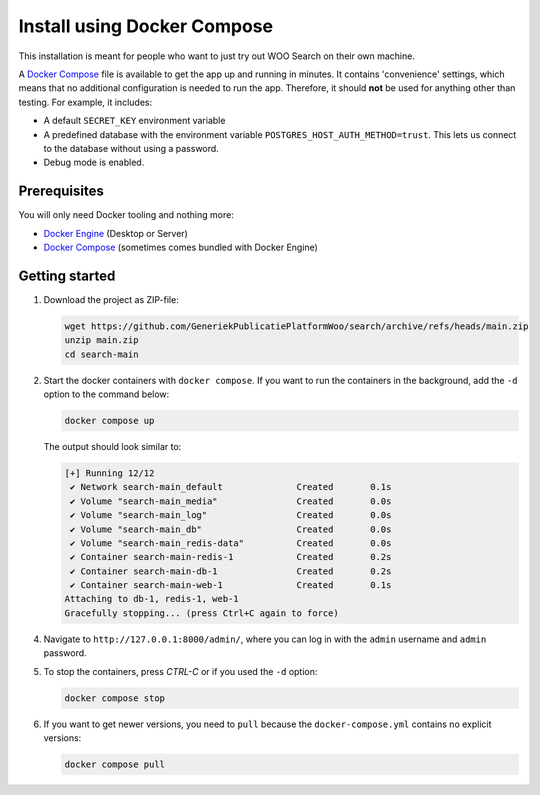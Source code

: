.. _installation_docker_compose:

Install using Docker Compose
============================

This installation is meant for people who want to just try out WOO Search on
their own machine.

A `Docker Compose`_ file is available to get the app up and running in minutes.
It contains 'convenience' settings, which means that no additional
configuration is needed to run the app. Therefore, it should **not** be used
for anything other than testing. For example, it includes:

* A default ``SECRET_KEY`` environment variable
* A predefined database with the environment variable
  ``POSTGRES_HOST_AUTH_METHOD=trust``. This lets us connect to the database
  without using a password.
* Debug mode is enabled.

.. _`WSL`: https://docs.microsoft.com/en-us/windows/wsl/

Prerequisites
-------------

You will only need Docker tooling and nothing more:

* `Docker Engine`_ (Desktop or Server)
* `Docker Compose`_ (sometimes comes bundled with Docker Engine)

.. _`Docker Engine`: https://docs.docker.com/engine/install/
.. _`Docker Compose`: https://docs.docker.com/compose/install/


Getting started
---------------

1. Download the project as ZIP-file:

   .. code:: bash

      wget https://github.com/GeneriekPublicatiePlatformWoo/search/archive/refs/heads/main.zip
      unzip main.zip
      cd search-main

2. Start the docker containers with ``docker compose``. If you want to run the
   containers in the background, add the ``-d`` option to the command below:

   .. code:: bash

      docker compose up


   The output should look similar to:

   .. code-block:: none

      [+] Running 12/12
       ✔ Network search-main_default              Created       0.1s
       ✔ Volume "search-main_media"               Created       0.0s
       ✔ Volume "search-main_log"                 Created       0.0s
       ✔ Volume "search-main_db"                  Created       0.0s
       ✔ Volume "search-main_redis-data"          Created       0.0s
       ✔ Container search-main-redis-1            Created       0.2s
       ✔ Container search-main-db-1               Created       0.2s
       ✔ Container search-main-web-1              Created       0.1s
      Attaching to db-1, redis-1, web-1
      Gracefully stopping... (press Ctrl+C again to force)

4. Navigate to ``http://127.0.0.1:8000/admin/``, where you can log in with the
   ``admin`` username and ``admin`` password.

5. To stop the containers, press *CTRL-C* or if you used the ``-d`` option:

   .. code:: bash

      docker compose stop

6. If you want to get newer versions, you need to ``pull`` because the
   ``docker-compose.yml`` contains no explicit versions:

   .. code:: bash

      docker compose pull
